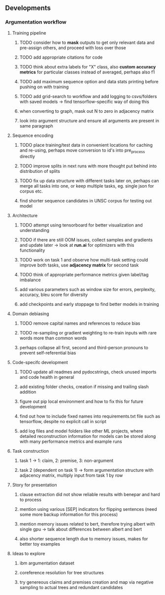 ** Developments 
   
*** Argumentation workflow
 
**** Training pipeline
***** TODO consider how to *mask* outputs to get only relevant data and pre-assign others, and proceed with loss over those
***** TODO add appropriate citations for code
***** TODO think about extra labels for "X" class, also *custom accuracy metrics* for particular classes instead of averaged, perhaps also f1
***** TODO add maximum sequence option and data stats printing before pushing on with training
***** TODO add grid-search to workflow and add logging to csvs/folders with saved models -> find tensorflow-specific way of doing this
***** when converting to graph, mask out N to zero in adjacency matrix
***** look into argument structure and ensure all arguments are present in same paragraph

**** Sequence encoding
***** TODO place training/test data in convenient locations for caching and re-using, perhaps move conversion to id's into pre_process directly
***** TODO improve splits in next runs with more thought put behind into distribution of splits
***** TODO fix up data structure with different tasks later on, perhaps can merge all tasks into one, or keep multiple tasks, eg. single json for corpus etc.
***** find shorter sequence candidates in UNSC corpus for testing out model 

**** Architecture
***** TODO attempt using tensorboard for better visualization and understanding
***** TODO if there are still OOM issues, collect samples and gradients and update later -> look at *run.ai* for optimizers with this functionality
***** TODO work on task 1 and observe how multi-task setting could improve both tasks, use *adjacency matrix* for second task
***** TODO think of appropriate performance metrics given label/tag imbalance
***** add various parameters such as window size for errors, perplexity, accuracy, bleu score for diversity
***** add checkpoints and early stoppage to find better models in training

**** Domain debiasing
***** TODO remove capital names and references to reduce bias
***** TODO re-sampling or gradient weighting to re-train inputs with rare words more than common words
***** perhaps collapse all first, second and third-person pronouns to prevent self-referential bias 
     
**** Code-specifc development
***** TODO update all readmes and pydocstrings, check unused imports and code health in general
***** add existing folder checks, creation if missing and trailing slash addition
***** figure out pip local environment and how to fix this for future development
***** find out how to include fixed names into requirements.txt file such as tensorflow, despite no explicit call in script
***** add log files and model folders like other ML projects, where detailed reconstruction information for models can be stored along with many performance metrics and example runs

**** Task construction
***** task 1 -> 1: claim, 2: premise, 3: non-argument
***** task 2 (dependent on task 1) -> form argumentation structure with adjacency matrix, multiply input from task 1 by row
     
**** Story for presentation
***** clause extraction did not show reliable results with benepar and hard to process
***** mention using various [SEP] indicators for flipping sentences (need some more backup information for this process)
***** mention memory issues related to bert, therefore trying albert with single gpu -> talk about differences between albert and bert
***** also shorter sequence length due to memory issues, makes for better toy examples

**** Ideas to explore
***** ibm argumentation dataset
***** coreference resolution for tree structures
***** try genereous claims and premises creation and map via negative sampling to actual trees and redundant candidates
